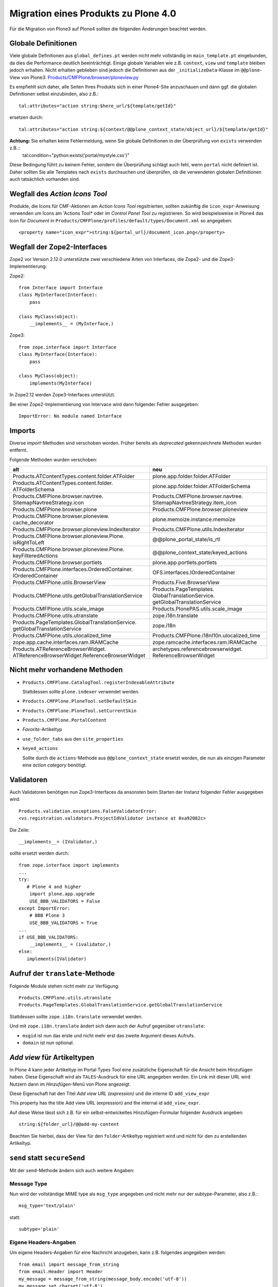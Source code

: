 =====================================
Migration eines Produkts zu Plone 4.0
=====================================

Für die Migration von Plone3 auf Plone4 sollten die folgenden Änderungen beachtet werden.

Globale Definitionen
====================

Viele globale Definitionen aus ``global_defines.pt`` werden nicht mehr vollständig im ``main_template.pt`` eingebunden, da dies die Performance deutlich beeinträchtigt. Einige globale Variablen wie z.B. ``context``, ``view`` und ``template`` bleiben jedoch erhalten. Nicht erhalten geblieben sind jedoch die Definitionen aus der ``_initializeData``-Klasse im ``@@plone``-View von Plone3: `Products/CMFPlone/browser/ploneview.py`_

Es empfiehlt sich daher, alle Seiten Ihres Produkts sich in einer Plone4-Site anzuschauen und dann ggf. die globalen Definitionen selbst einzubinden, also z.B.::

 tal:attributes="action string:$here_url/${template/getId}"

ersetzen durch::

 tal:attributes="action string:${context/@@plone_context_state/object_url}/${template/getId}"

**Achtung:** Sie erhalten keine Fehlermeldung, wenn Sie globale Definitionen in der Überprüfung von ``exists`` verwenden z.B.::
 tal:condition="python:exists('portal/mystyle.css')"

Diese Bedingung führt zu keinem Fehler, sondern die Überprüfung schlägt auch fehl, wenn ``portal`` nicht definiert ist. Daher sollten Sie alle Templates nach ``exists`` durchsuchen und überprüfen, ob die verwendeten globalen Definitionen auch tatsächlich vorhanden sind.

Wegfall des *Action Icons Tool*
===============================

Produkte, die Icons für CMF-Aktionen am *Action Icons Tool* regsitrierten, sollten zukünftig die ``icon_expr``-Anweisung verwenden um Icons am 'Actions Tool* oder im *Control Panel Tool* zu registrieren. So wird beispielsweise in Plone4 das Icon für *Document* in ``Products/CMFPlone/profiles/default/types/Document.xml`` so angegeben::

 <property name="icon_expr">string:${portal_url}/document_icon.png</property>

.. _`Products/CMFPlone/browser/ploneview.py`: http://dev.plone.org/plone/browser/CMFPlone/branches/3.0/browser/ploneview.py#L77

Wegfall der Zope2-Interfaces
============================

Zope2 vor Version 2.12.0 unterstützte zwei verschiedene Arten von Interfaces, die Zope2- und die Zope3-Implementierung:

Zope2::

 from Interface import Interface
 class MyInterface(Interface):
     pass

 class MyClass(object):
     __implements__ = (MyInterface,)

Zope3::

 from zope.interface import Interface
 class MyInterface(Interface):
     pass

 class MyClass(object):
     implements(MyInterface)

In Zope2.12 werden Zope3-Interfaces unterstützt.

Bei einer Zope2-Implementierung von Intervace wird dann folgender Fehler ausgegeben::

 ImportError: No module named Interface

Imports
=======

Diverse *import*-Methoden sind verschoben worden. Früher bereits als *deprecated*  gekennzeichnete Methoden wurden entfernt.

Folgende Methoden wurden verschoben:

+--------------------------------------------------------------------------------------+----------------------------------------------------------------------------------+
| alt                                                                                  | neu                                                                              |
+======================================================================================+==================================================================================+
| Products.​ATContentTypes.​content.​folder.​ATFolder                                  | plone.app.folder.folder.ATFolder                                                 |
+--------------------------------------------------------------------------------------+----------------------------------------------------------------------------------+
| Products.​ATContentTypes.​content.folder.​ATFolderSchema                             | plone.app.folder.folder.ATFolderSchema                                           |
+--------------------------------------------------------------------------------------+----------------------------------------------------------------------------------+
| Products.​CMFPlone.​browser.​navtree.​SitemapNavtreeStrategy.​icon                   | Products.​CMFPlone.​browser.​navtree.​SitemapNavtreeStrategy.​item_icon          |
+--------------------------------------------------------------------------------------+----------------------------------------------------------------------------------+
| Products.CMFPlone.browser.plone                                                      | Products.CMFPlone.browser.ploneview                                              |
+--------------------------------------------------------------------------------------+----------------------------------------------------------------------------------+
| Products.​CMFPlone.​browser.​ploneview.​cache_decorator                              | plone.memoize.instance.memoize                                                   |
+--------------------------------------------------------------------------------------+----------------------------------------------------------------------------------+
| Products.​CMFPlone.​browser.​ploneview.​IndexIterator                                | Products.CMFPlone.utils.IndexIterator                                            |
+--------------------------------------------------------------------------------------+----------------------------------------------------------------------------------+
| Products.​CMFPlone.​browser.​ploneview.​Plone.​isRightToLeft                         | @@plone_portal_state/is_rtl                                                      |
+--------------------------------------------------------------------------------------+----------------------------------------------------------------------------------+
| Products.​CMFPlone.​browser.​ploneview.​Plone.​keyFilteredActions                    | @@plone_context_state/keyed_actions                                              |
+--------------------------------------------------------------------------------------+----------------------------------------------------------------------------------+
| Products.CMFPlone.browser.portlets                                                   | plone.app.portlets.portlets                                                      |
+--------------------------------------------------------------------------------------+----------------------------------------------------------------------------------+
| Products.​CMFPlone.​interfaces.​OrderedContainer.​IOrderedContainer                  | OFS.interfaces.IOrderedContainer                                                 |
+--------------------------------------------------------------------------------------+----------------------------------------------------------------------------------+
| Products.CMFPlone.utils.BrowserView                                                  | Products.Five.BrowserView                                                        |
+--------------------------------------------------------------------------------------+----------------------------------------------------------------------------------+
| Products.CMFPlone.utils.getGlobalTranslationService                                  | Products.​PageTemplates.​GlobalTranslationService.​getGlobalTranslationService   |
+--------------------------------------------------------------------------------------+----------------------------------------------------------------------------------+
| Products.CMFPlone.utils.scale_image                                                  | Products.PlonePAS.utils.scale_image                                              |
+--------------------------------------------------------------------------------------+----------------------------------------------------------------------------------+
| Products.CMFPlone.utils.utranslate                                                   | zope.i18n.translate                                                              |
+--------------------------------------------------------------------------------------+----------------------------------------------------------------------------------+
| Products.​PageTemplates.​GlobalTranslationService.​getGlobalTranslationService       | zope.i18n                                                                        |
+--------------------------------------------------------------------------------------+----------------------------------------------------------------------------------+
| Products.CMFPlone.utils.ulocalized_time                                              | Products.CMFPlone.i18nl10n.ulocalized_time                                       |
+--------------------------------------------------------------------------------------+----------------------------------------------------------------------------------+
| zope.app.cache.interfaces.ram.IRAMCache                                              | zope.ramcache.interfaces.ram.IRAMCache                                           |
+--------------------------------------------------------------------------------------+----------------------------------------------------------------------------------+
| Products.​ATReferenceBrowserWidget.​ATReferenceBrowserWidget.​ReferenceBrowserWidget | archetypes.​referencebrowserwidget.​ReferenceBrowserWidget                       |
+--------------------------------------------------------------------------------------+----------------------------------------------------------------------------------+

Nicht mehr vorhandene Methoden
==============================

- ``Products.CMFPlone.CatalogTool.registerIndexableAttribute``

  Stattdessen sollte ``plone.indexer`` verwendet werden.

- ``Products.CMFPlone.PloneTool.setDefaultSkin``

- ``Products.CMFPlone.PloneTool.setCurrentSkin``

- ``Products.CMFPlone.PortalContent``

- *Favorite*-Artikeltyp

- ``use_folder_tabs`` aus den ``site_properties``

- ``keyed_actions``

  Sollte durch die ``actions``-Methode aus ``@@plone_context_state`` ersetzt werden, die nun als einzigen Parameter eine *action category* benötigt.

Validatoren
===========

Auch Validatoren benötigen nun Zope3-Interfaces da ansonsten beim Starten der Instanz folgender Fehler ausgegeben wird::

 Products.validation.exceptions.FalseValidatorError:
 <vs.registration.validators.ProjectIdValidator instance at 0xa92082c>

Die Zeile::

 __implements__= (IValidator,)

sollte ersetzt werden durch::

 from zope.interface import implements
 ...
 try:
    # Plone 4 and higher
     import plone.app.upgrade
     USE_BBB_VALIDATORS = False
 except ImportError:
     # BBB Plone 3
     USE_BBB_VALIDATORS = True
 ...
 if USE_BBB_VALIDATORS:
     __implements__ = (ivalidator,)
 else:
    implements(IValidator)

Aufruf der ``translate``-Methode
================================

Folgende Module stehen nicht mehr zur Verfügung::

 Products.CMFPlone.utils.utranslate
 Products.PageTemplates.GlobalTranslationService.getGlobalTranslationService

Stattdessen sollte ``zope.i18n.translate`` verwendet werden.

Und mit ``zope.i18n.translate`` ändert sich dann auch der Aufruf gegenüber ``utranslate``:

- ``msgid`` ist nun das erste und nicht mehr erst das zweite Argument dieses Aufrufs.
- ``domain`` ist nun optional.

*Add view* für Artikeltypen
===========================

In Plone 4 kann jeder Artikeltyp im Portal Types Tool eine zusätzliche Eigenschaft für die Ansicht beim Hinzufügen haben. Diese Eigenschaft wird als ``TALES``-Ausdruck für eine URL angegeben werden. Ein Link mit dieser URL wird Nutzern dann im *Hinzufügen*-Menü von Plone angezeigt.

Diese Eigenschaft hat den Titel *Add view URL (expression)* und die interne ID ``add_view_expr``

This property has the title Add view URL (expression) and the internal id ``add_view_expr``.

Auf diese Weise lässt sich z.B. für ein selbst-entwickeltes Hinzufügen-Formular folgender Ausdruck angeben::

 string:${folder_url}/@@add-my-content

Beachten Sie hierbei, dass der View für den ``folder``-Artikeltyp registriert wird und nicht für den zu erstellenden Artikeltyp.

``send`` statt ``secureSend``
=============================

Mit der ``send``-Methode ändern sich auch weitere Angaben:

Message Type
------------

Nun wird der vollständige MIME type als ``msg_type`` angegeben und nicht mehr nur der subtype-Parameter, also z.B.::

 msg_type='text/plain'

statt::

 subtype='plain'

Eigene Headers-Angaben
----------------------

Um eigene Headers-Angaben für eine Nachricht anzugeben, kann z.B. folgendes angegeben werden::

 from email import message_from_string
 from email.Header import Header
 my_message = message_from_string(message_body.encode('utf-8'))
 my_message.set_charset('utf-8')
 my_message['CC']= Header('someone@example.com')
 my_message['BCC']= Header('secret@example.com')
 my_message['X-Custom'] = Header(u'Some Custom Parameter', 'utf-8')
 mailhost.send(my_message, mto, mfrom, subject)

Geänderte Syntax des Portlets-Profil
====================================

In Plone 3 wird ein Portlet an einen bestimmten Portlet-Manager gebunden mit der Anweisung::

 for="plone.app.portlets.interfaces.IColumn"

In Plone 4 erfolgt dies nun mit::

 <for interface="plone.app.portlets.interfaces.IColumn" />

Somit lassen sich auch mehrere Werte im ``for``-Feld angeben::

 <for interface="plone.app.portlets.interfaces.IColumn" />
 <for interface="plone.app.portlets.interfaces.IDashboard" />

Zum Weiterlesen
===============

- `Upgrading Plone 3.x to 4.0`_
- `Migrating a Product to Plone 4.0`_
- `BACKWARDS_COMPATIBILITY.txt`_

.. _Upgrading Plone 3.x to 4.0: http://plone.org/documentation/manual/upgrade-guide/version/upgrading-plone-3-x-to-4.0/referencemanual-all-pages
.. _`Migrating a Product to Plone 4.0`: http://maurits.vanrees.org/weblog/archive/2009/10/migrating-a-product-to-plone-4.0
.. _`BACKWARDS_COMPATIBILITY.txt`: http://dev.plone.org/plone/browser/Plone/trunk/docs/BACKWARDS_COMPATIBILITY.txt
